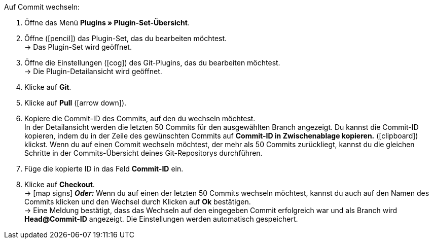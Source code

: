 :icons: font
:docinfodir: /workspace/manual-adoc
:docinfo1:

[.instruction]
Auf Commit wechseln:

. Öffne das Menü **Plugins » Plugin-Set-Übersicht**.
. Öffne (icon:pencil[role=yellow]) das Plugin-Set, das du bearbeiten möchtest. +
→ Das Plugin-Set wird geöffnet.
. Öffne die Einstellungen (icon:cog[]) des Git-Plugins, das du bearbeiten möchtest. +
→ Die Plugin-Detailansicht wird geöffnet.
. Klicke auf **Git**.
. Klicke auf *Pull* (icon:arrow-down[role=yellow]).
. Kopiere die Commit-ID des Commits, auf den du wechseln möchtest. +
In der Detailansicht werden die letzten 50 Commits für den ausgewählten Branch angezeigt. Du kannst die Commit-ID kopieren, indem du in der Zeile des gewünschten Commits auf **Commit-ID in Zwischenablage kopieren.** (icon:clipboard[role=yellow]) klickst. Wenn du auf einen Commit wechseln möchtest, der mehr als 50 Commits zurückliegt, kannst du die gleichen Schritte in der Commits-Übersicht deines Git-Repositorys durchführen.
. Füge die kopierte ID in das Feld **Commit-ID** ein.
. Klicke auf **Checkout**. +
→ icon:map-signs[] *_Oder:_* Wenn du auf einen der letzten 50 Commits wechseln möchtest, kannst du auch auf den Namen des Commits klicken und den Wechsel durch Klicken auf **Ok** bestätigen. +
→ Eine Meldung bestätigt, dass das Wechseln auf den eingegeben Commit erfolgreich war und als Branch wird **Head@Commit-ID** angezeigt. Die Einstellungen werden automatisch gespeichert.